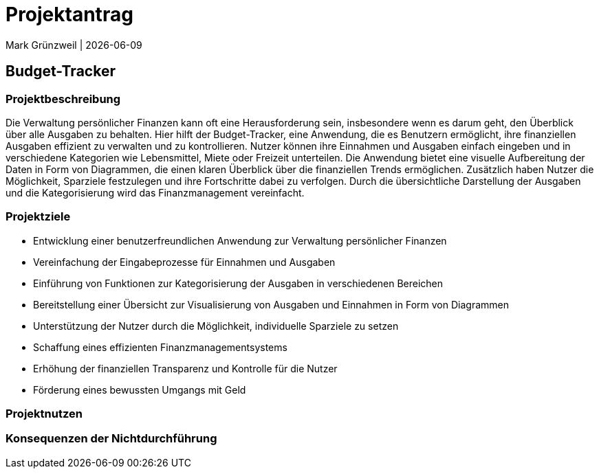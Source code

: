 = Projektantrag
Mark Grünzweil | {docdate}
ifndef::imagesdir[:imagesdir: images]

== Budget-Tracker

=== Projektbeschreibung

Die Verwaltung persönlicher Finanzen kann oft eine Herausforderung sein, insbesondere wenn es darum geht, den Überblick über alle Ausgaben zu behalten. Hier hilft der Budget-Tracker, eine Anwendung, die es Benutzern ermöglicht, ihre finanziellen Ausgaben effizient zu verwalten und zu kontrollieren. Nutzer können ihre Einnahmen und Ausgaben einfach eingeben und in verschiedene Kategorien wie Lebensmittel, Miete oder Freizeit unterteilen. Die Anwendung bietet eine visuelle Aufbereitung der Daten in Form von Diagrammen, die einen klaren Überblick über die finanziellen Trends ermöglichen. Zusätzlich haben Nutzer die Möglichkeit, Sparziele festzulegen und ihre Fortschritte dabei zu verfolgen. Durch die übersichtliche Darstellung der Ausgaben und die Kategorisierung wird das Finanzmanagement vereinfacht. 

=== Projektziele

- Entwicklung einer benutzerfreundlichen Anwendung zur Verwaltung persönlicher Finanzen
- Vereinfachung der Eingabeprozesse für Einnahmen und Ausgaben
- Einführung von Funktionen zur Kategorisierung der Ausgaben in verschiedenen Bereichen
- Bereitstellung einer Übersicht zur Visualisierung von Ausgaben und Einnahmen in Form von Diagrammen
- Unterstützung der Nutzer durch die Möglichkeit, individuelle Sparziele zu setzen
- Schaffung eines effizienten Finanzmanagementsystems
- Erhöhung der finanziellen Transparenz und Kontrolle für die Nutzer
- Förderung eines bewussten Umgangs mit Geld

=== Projektnutzen

=== Konsequenzen der Nichtdurchführung
